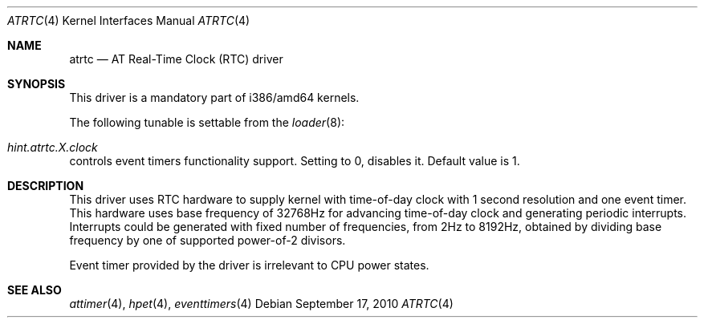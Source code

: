 .\" Copyright (c) 2010 Alexander Motin <mav@FreeBSD.org>
.\" All rights reserved.
.\"
.\" Redistribution and use in source and binary forms, with or without
.\" modification, are permitted provided that the following conditions
.\" are met:
.\" 1. Redistributions of source code must retain the above copyright
.\"    notice, this list of conditions and the following disclaimer.
.\" 2. Redistributions in binary form must reproduce the above copyright
.\"    notice, this list of conditions and the following disclaimer in the
.\"    documentation and/or other materials provided with the distribution.
.\"
.\" THIS SOFTWARE IS PROVIDED BY THE AUTHOR AND CONTRIBUTORS ``AS IS'' AND
.\" ANY EXPRESS OR IMPLIED WARRANTIES, INCLUDING, BUT NOT LIMITED TO, THE
.\" IMPLIED WARRANTIES OF MERCHANTABILITY AND FITNESS FOR A PARTICULAR PURPOSE
.\" ARE DISCLAIMED.  IN NO EVENT SHALL THE AUTHOR OR CONTRIBUTORS BE LIABLE
.\" FOR ANY DIRECT, INDIRECT, INCIDENTAL, SPECIAL, EXEMPLARY, OR CONSEQUENTIAL
.\" DAMAGES (INCLUDING, BUT NOT LIMITED TO, PROCUREMENT OF SUBSTITUTE GOODS
.\" OR SERVICES; LOSS OF USE, DATA, OR PROFITS; OR BUSINESS INTERRUPTION)
.\" HOWEVER CAUSED AND ON ANY THEORY OF LIABILITY, WHETHER IN CONTRACT, STRICT
.\" LIABILITY, OR TORT (INCLUDING NEGLIGENCE OR OTHERWISE) ARISING IN ANY WAY
.\" OUT OF THE USE OF THIS SOFTWARE, EVEN IF ADVISED OF THE POSSIBILITY OF
.\" SUCH DAMAGE.
.\"
.\" $FreeBSD$
.\"
.Dd September 17, 2010
.Dt ATRTC 4
.Os
.Sh NAME
.Nm atrtc
.Nd AT Real-Time Clock (RTC) driver
.Sh SYNOPSIS
This driver is a mandatory part of i386/amd64 kernels.
.Pp
The following tunable is settable from the
.Xr loader 8 :
.Bl -ohang
.It Va hint.atrtc. Ns Ar X Ns Va .clock
controls event timers functionality support. Setting to 0, disables it.
Default value is 1.
.El
.Sh DESCRIPTION
This driver uses RTC hardware to supply kernel with time-of-day clock
with 1 second resolution and one event timer.
This hardware uses base frequency of 32768Hz for advancing time-of-day clock
and generating periodic interrupts.
Interrupts could be generated with fixed number of frequencies, from 2Hz to
8192Hz, obtained by dividing base frequency by one of supported power-of-2
divisors.
.Pp
Event timer provided by the driver is irrelevant to CPU power states.
.Sh SEE ALSO
.Xr attimer 4 ,
.Xr hpet 4 ,
.Xr eventtimers 4
